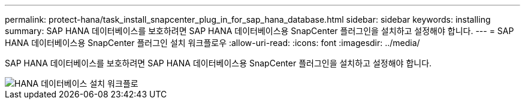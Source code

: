 ---
permalink: protect-hana/task_install_snapcenter_plug_in_for_sap_hana_database.html 
sidebar: sidebar 
keywords: installing 
summary: SAP HANA 데이터베이스를 보호하려면 SAP HANA 데이터베이스용 SnapCenter 플러그인을 설치하고 설정해야 합니다. 
---
= SAP HANA 데이터베이스용 SnapCenter 플러그인 설치 워크플로우
:allow-uri-read: 
:icons: font
:imagesdir: ../media/


[role="lead"]
SAP HANA 데이터베이스를 보호하려면 SAP HANA 데이터베이스용 SnapCenter 플러그인을 설치하고 설정해야 합니다.

image::../media/sap_hana_install_configure_workflow.gif[HANA 데이터베이스 설치 워크플로]
